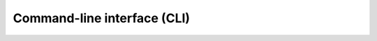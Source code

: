 Command-line interface (CLI)
============================

.. click:: stac_task._cli:cli
    :prog: stac-task
    :nested: full
